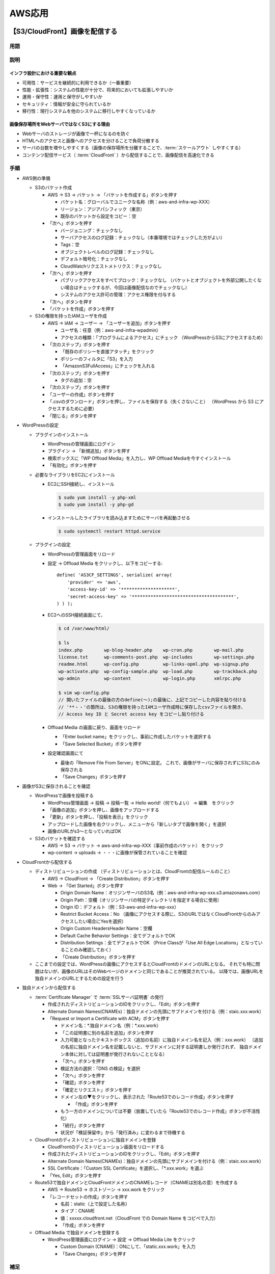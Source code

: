 =======
AWS応用
=======

【S3/CloudFront】画像を配信する
===============================

----
用語
----

.. glossary::

  S3

    * 安価で耐久性の高いAWSのクラウドストレージサービス
    * 特徴

      * 1GB約3円/月
      * ほぼ100%の高い耐久性
      * 容量無制限。1ファイル最大5TBまで
      * バケットやオブジェクトに対してアクセス制限を設定できる

    * 重要概念

      * バケット

        * オブジェクトの保存場所。名前はグローバルでユニークな必要あり

      * オブジェクト

        * データ本体。S3に格納されるファイルで、各々にURLが付与される
        * バケット内オブジェクト数は無制限

      * キー

        * オブジェクトの格納URLパス

    * 利用シーン

      * 静的コンテンツの配信

        * img画像をS3から配信

      * バッチ連携用のファイル置き場

        * S3にファイルを置いて、バッチでそのファイルを参照して処理する

      * ログなどの出力先

        * 定期的にS3にログを送る

      * 静的ウェブホスティング

        * 静的なウェブサイトをS3から公開

  CloudFront

    AWSにおける :term:`CDN` のサービス

  CDN

    * Content Delivery Network
    * 高速にコンテンツを配信するサービス
    * オリジンサーバ（元となる画像を配信するサーバ。今回の場合はS3）上にあるコンテンツを、
      世界中100箇所以上にあるエッジロケーションにコピーし、そこから配信を行う
    * 高速：ユーザから最も近いエッジサーバから画像を配信する
    * 効率的：エッジサーバでコンテンツのキャッシングを行うので、オリジンサーバに負荷をかけずに配信できる

  Certificate Manager

    証明書を発行・管理するためのAWSのサービス

  SSLサーバ証明書

    * Webサーバの持ち主が実在することを示す電子証明書
    * ブラウザとWebサーバ間で暗号化通信（https）をする時に必要

----
説明
----

インフラ設計における重要な観点
------------------------------

* 可用性：サービスを継続的に利用できるか（一番重要）
* 性能・拡張性：システムの性能が十分で、将来的においても拡張しやすいか
* 運用・保守性：運用と保守がしやすいか
* セキュリティ：情報が安全に守られているか
* 移行性：現行システムを他のシステムに移行しやすくなっているか

画像保存場所をWebサーバではなくS3にする理由
-------------------------------------------

* Webサーバのストレージが画像で一杯になるのを防ぐ
* HTMLへのアクセスと画像へのアクセスを分けることで負荷分散する
* サーバの台数を増やしやすくする（画像の保存場所を分離することで、:term:`スケールアウト` しやすくする）
* コンテンツ配信サービス（ :term:`CloudFront` ）から配信することで、画像配信を高速化できる

----
手順
----

* AWS側の準備

  * S3のバケット作成

    * AWS -> S3 -> バケット -> 「バケットを作成する」ボタンを押す

      * バケット名：グローバルでユニークな名称（例：aws-and-infra-wp-XXX）
      * リージョン：アジアパシフィック（東京）
      * 既存のバケットから設定をコピー：空

    * 「次へ」ボタンを押す

      * バージョニング：チェックなし
      * サーバアクセスのログ記録：チェックなし（本番環境ではチェックした方がよい）
      * Tags：空
      * オブジェクトレベルのログ記録：チェックなし
      * デフォルト暗号化：チェックなし
      * CloudWatchリクエストメトリクス：チェックなし

    * 「次へ」ボタンを押す

      * パブリックアクセスをすべてブロック：チェックなし
        （バケットとオブジェクトを外部公開したくない場合はチェックするが、今回は画像配信なのでチェックなし）
      * システムのアクセス許可の管理：アクセス権限を付与する

    * 「次へ」ボタンを押す
    * 「バケットを作成」ボタンを押す

  * S3の権限を持ったIAMユーザを作成

    * AWS -> IAM -> ユーザー -> 「ユーザーを追加」ボタンを押す

      * ユーザ名：任意（例：aws-and-infra-wpadmin）
      * アクセスの種類：「プログラムによるアクセス」にチェック
        （WordPressからS3にアクセスするため）

    * 「次のステップ」ボタンを押す

      * 「既存のポリシーを直接アタッチ」をクリック
      * ポリシーのフィルタに「S3」を入力
      * 「AmazonS3FullAccess」にチェックを入れる

    * 「次のステップ」ボタンを押す

      * タグの追加：空

    * 「次のステップ」ボタンを押す
    * 「ユーザーの作成」ボタンを押す
    * 「.csvのダウンロード」ボタンを押し、ファイルを保存する（失くさないこと）
      （WordPress から S3 にアクセスするために必要）
    * 「閉じる」ボタンを押す

* WordPressの設定

  * プラグインのインストール

    * WordPressの管理画面にログイン
    * プラグイン -> 「新規追加」ボタンを押す
    * 検索ボックスに「WP Offload Media」を入力し、WP Offload Mediaを今すぐインストール
    * 「有効化」ボタンを押す

  * 必要なライブラリをEC2にインストール

    * EC2にSSH接続し、インストール

      .. code-block:: console

        $ sudo yum install -y php-xml
        $ sudo yum install -y php-gd

    * インストールしたライブラリを読み込ますためにサーバを再起動させる

      .. code-block:: console

        $ sudo systemctl restart httpd.service

  * プラグインの設定

    * WordPressの管理画面をリロード
    * 設定 -> Offload Media をクリックし、以下をコピーする::

        define( 'AS3CF_SETTINGS', serialize( array(
            'provider' => 'aws',
            'access-key-id' => '********************',
            'secret-access-key' => '**************************************',
        ) ) );

    * EC2へのSSH接続画面にて、

      .. code-block:: console

        $ cd /var/www/html/

        $ ls
        index.php        wp-blog-header.php    wp-cron.php        wp-mail.php
        license.txt      wp-comments-post.php  wp-includes        wp-settings.php
        readme.html      wp-config.php         wp-links-opml.php  wp-signup.php
        wp-activate.php  wp-config-sample.php  wp-load.php        wp-trackback.php
        wp-admin         wp-content            wp-login.php       xmlrpc.php

        $ vim wp-config.php
        // 開いたファイルの最後の方のdefine(～);の最後に、上記でコピーした内容を貼り付ける
        // '**・・'の箇所は、S3の権限を持ったIAMユーザ作成時に保存したcsvファイルを開き、
        // Access key ID と Secret access key をコピーし貼り付ける

    * Offload Media の画面に戻り、画面をリロード

      * 「Enter bucket name」をクリックし、事前に作成したバケットを選択する
      * 「Save Selected Bucket」ボタンを押す

    * 設定確認画面にて

      * 最後の「Remove File From Server」をONに設定。
        これで、画像がサーバに保存されずにS3にのみ保存される
      * 「Save Changes」ボタンを押す

* 画像がS3に保存されることを確認

  * WordPressで画像を投稿する

    * WordPress管理画面 -> 投稿 -> 投稿一覧 -> Hello world!（何でもよい） -> 編集　をクリック
    * 「画像の追加」ボタンを押し、画像をアップロードする
    * 「更新」ボタンを押し、「投稿を表示」をクリック
    * アップロードした画像を右クリックし、メニューから「新しいタブで画像を開く」を選択
    * 画像のURLがs3～となっていればOK

  * S3のバケットを確認する

    * AWS -> S3 -> バケット -> aws-and-infra-wp-XXX（事前作成のバケット） をクリック
    * wp-content -> uploads -> ・・・に画像が保管されていることを確認

* CloudFrontから配信する

  * ディストリビューションの作成
    （ディストリビューションとは、CloudFrontの配信ルールのこと）

    * AWS -> CloudFront -> 「Create Distribution」ボタンを押す
    * Web -> 「Get Started」ボタンを押す

      * Origin Domain Name：オリジンサーバのS3名（例：aws-and-infra-wp-xxx.s3.amazonaws.com）
      * Origin Path：空欄（オリジンサーバの特定ディレクトリを指定する場合に使用）
      * Origin ID：デフォルト（例：S3-aws-and-infra-wp-xxx）
      * Restrict Bucket Access：No
        （画像にアクセスする際に、S3のURLではなくCloudFrontからのみアクセスしたい場合にYesを選択）
      * Origin Custom HeadersHeader Name：空欄
      * Default Cache Behavior Settings：全てデフォルトでOK
      * Distribution Settings：全てデフォルトでOK
        （Price Classが「Use All Edge Locations」となっていることのみ確認しておく）
      * 「Create Distribution」ボタンを押す

  * ここまでの設定では、WordPressの画像にアクセスするとCloudFrontのドメインのURLとなる。
    それでも特に問題はないが、画像のURLはそのWebページのドメインと同じであることが推奨されている。
    以降では、画像URLを独自ドメインのURLとするための設定を行う

* 独自ドメインから配信する

  * :term:`Certificate Manager` で :term:`SSLサーバ証明書` の発行

    * 作成されたディストリビューションのIDをクリックし、「Edit」ボタンを押す
    * Alternate Domain Names(CNAMEs)：独自ドメインの先頭にサブドメインを付ける（例：staic.xxx.work）
    * 「Request or Import a Certificate with ACM」ボタンを押す

      * ドメイン名：\*.独自ドメイン名（例：\*.xxx.work）
      * 「この証明書に別の名前を追加」ボタンを押す
      * 入力可能となったテキストボックス（追加の名前）に独自ドメイン名を記入（例：xxx.work）
        （追加の名前に独自ドメイン名を記載しないと、サブドメインに対する証明書しか発行されず、
        独自ドメイン本体に対しては証明書が発行されないこととなる）
      * 「次へ」ボタンを押す
      * 検証方法の選択：「DNS の検証」を選択
      * 「次へ」ボタンを押す
      * 「確認」ボタンを押す
      * 「確定とリクエスト」ボタンを押す
      * ドメイン左の▼をクリックし、表示された「Route53でのレコード作成」ボタンを押す

        * 「作成」ボタンを押す

      * もう一方のドメインについては不要（放置していたら「Route53でのレコード作成」ボタンが不活性化）
      * 「続行」ボタンを押す
      * 状況が「検証保留中」から「発行済み」に変わるまで待機する

  * CloudFrontのディストリビューションに独自ドメインを登録

    * CloudFrontのディストリビューション画面をリロードする
    * 作成されたディストリビューションのIDをクリックし、「Edit」ボタンを押す
    * Alternate Domain Names(CNAMEs)：独自ドメインの先頭にサブドメインを付ける（例：staic.xxx.work）
    * SSL Certificate：「Custom SSL Certificate」を選択し、「\*.xxx.work」を選ぶ
    * 「Yes, Edit」ボタンを押す

  * Route53で独自ドメインとCloudFrontドメインのCNAMEレコード（CNAMEは別名の意）を作成する

    * AWS -> Route53 -> ホストゾーン -> xxx.work をクリック
    * 「レコードセットの作成」ボタンを押す

      * 名前：static（上で設定した名称）
      * タイプ：CNAME
      * 値：xxxxx.cloudfront.net（CloudFront での Domain Name をコピペで入力）
      * 「作成」ボタンを押す

  * Offload Media で独自ドメインを登録する

    * WordPress管理画面にログイン -> 設定 -> Offload Media Lite をクリック

      * Custom Domain (CNAME)：ONにして、「static.xxx.work」を入力
      * 「Save Changes」ボタンを押す

----
補足
----

* S3のバケットに複数の画像が保管されるのを停止する

  * WordPressのデフォルト設定では、1枚の画像をアップロードすると、勝手に複数サイズの画像が自動生成される。
    これを停止するためには以下を設定する
  * WordPress管理画面 -> 設定 -> メディア で、全ての数値を0にして更新
  * http://xxx/wp-admin/options.php で「medium_large_size_w」を0にして更新
  * 参考：https://tabi-z.com/wordpress-autoresize-stop

【ELB】Webレイヤを冗長化する
============================

----
用語
----

.. glossary::

  プロビジョニング

    アクセス数などを予測して適切にリソースを準備すること

  スケールアップ

    * 個々の要素の性能を向上させる
    * ある程度の規模まではスケールアップがコストパフォーマンスがよいが、
      一定範囲を超えると悪くなる

  スケールアウト

    * 個々の要素の数を増やす（サーバの台数を増やす）
    * ある程度の規模を超えそうであれば、スケールアウトで対応する
    * 最低用意しておくべきがN+1構成、安心なのはN+2構成

  ELB

    * Elastic Load Balancing
    * AWS上の :term:`ロードバランサー`
    * 機能

      * 複数のEC2インスタンスに負荷分散する
      * 複数のアベイラリティゾーンにある複数のEC2インスタンスの中から正常なターゲットにのみ振り分ける（ヘルスチェック）

    * 特徴

      * ELB自体もスケーラブル（負荷に応じ自動でスケールアウト／スケールイン）
      * アベイラリティゾーンをまたがる構成のため障害に強い
      * ELBへの接続ポイントへのアクセスにはDNSを使用する
        （IPアドレスを用いると自動でスケールアウト／スケールインしないので要注意）
      * 安価な従量課金
      * マネージドサービスで運用が楽

  ロードバランサー

    各サーバにアクセスを振り分け、負荷を分散する装置

  ステートレス

    システムが現在の状態を表すデータなどを保持せず、入力の内容によってのみ出力が決定される方式。
    同じ入力に対する出力は常に同じになる。
    Webサーバでは、データなどをWebサーバが保持せず、DBサーバやS3に一元管理することで、
    Webサーバに冗長性を持たせても（Webサーバを複数台設置して負荷分散しても）必ず同じ応答にすることができる。

------------------------
稼働率を上げるための方法
------------------------

* 稼働率を上げるための基本的な考え方

  * 障害発生間隔を長くする
  * 平均復旧時間を短くする

* 稼働率を上げるための手法

  * 冗長化。これにより単一障害点（SPOF：Single Point Of Failure）をなくす

* 稼働率を上げるための具体的な方法（AWSを使う場合は2,3が対象）

  1. 要素単体の稼働率を高くする
  2. 要素を組み合わせて、全体の稼働率を高くする

    * Active-Active
    * Active-Standby (Hot/Warm/Cold)

  3. 負荷を適切な :term:`プロビジョニング` で回避する

    * :term:`スケールアップ`
    * :term:`スケールアウト`

------------------------------
サーバ構成のベストプラクティス
------------------------------

#. Webサーバ x 1、DBサーバ x 1 構成

  * 1台でサーバスペックが足りなくなったら、DBを別のサーバに切り出す
  * DBを外部公開しないよう設定できるのでセキュリティ面でも推奨

#. Webサーバ x 2、DBサーバ x 1 構成

  * Web側の性能が足りない時に、Webサーバを複数台使うことで、Webの冗長化と負荷分散を行う

#. Webサーバ x 2、DBサーバ x 2 構成

  * DBをマスタスレーブ方式にすることで、DBの冗長化を行う
  * スレーブDBにはマスタDBをレプリケーション（同期）し、マスタ障害時にスレーブに切り替える
  * AWSでは、「マスタスレーブ方式」のことを「マルチAZ」と呼ぶ

-------------------------
ELBを運用する際のポイント
-------------------------

* サーバをアベイラリティゾーンをまたがって配置する
* Webサーバは :term:`ステートレス` に構築する

----
手順
----

* AMIからEC2を作成

  * パブリックサブネットの作成

    * AWS -> VPC -> サブネット -> 「サブネットの作成」ボタンを押す

      * 名前タグ：aws-and-infra-public-subnet-1c
      * VPC：事前作成のVPCを選択
      * VPC CIDR：デフォルトのまま
      * アベイラリティゾーン：ap-northeast-1c
      * IPv4 CIDRブロック：任意のプライベートIPアドレス（10.0.11.0/24）
      * 「作成」ボタンを押す

    * 作成したサブネット -> ルートテーブル -> 「ルートテーブルの関連付けの編集」ボタンを押す

      * ルートテーブルID：事前作成のテーブルを選択（例：aws-and-infra-public-route）
      * 「保存」ボタンを押す

  * AMIの作成

    * AWS -> EC2 -> インスタンス から事前作成のEC2を選択する
    * アクション -> イメージ -> イメージの作成　を選択する

      * イメージ名：任意（例：aws-and-infra-web_XXX）
      * イメージの説明：任意（例：aws-and-infra-web_XXX）
      * 「イメージの作成」ボタンを押す

    * AWS -> EC2 -> AMI　を選択し、作成したイメージがあることを確認
      （ステータスが"pending"になっている）

  * AMIからEC2を作成

    * AWS -> EC2 -> AMI　を選択し、「起動」ボタンを押す

      * インスタンスタイプ：t2.micro
      * 「次のステップ」ボタンを押す
      * インスタンス数：1
      * 購入のオプション：チェックなし（常時インスタンスを起動したいためスポットインスタンスではない）
      * ネットワーク：事前作成のVPCを選択（例：aws-and-infra-vpc）
      * サブネット：事前作成のパブリックサブネットを選択（例：aws-and-infra-public-subnet-1c）
      * 自動割り当てパブリックIP：有効（インターネット経由でアクセスしたいため）
      * 配置グループ：チェックなし（複数インスタンスがある場合にインスタンス間のアクセスを高速化するために利用するもの）
      * キャパシティーの予約：なし（EC2インスタンスが必ず利用できるように予め予約するためのもの。追加料金が発生する）
      * ネットワークインターフェイス -> プライマリIP：任意（例：10.0.11.10）
      * 「次のステップ」ボタンを押す
      * 「次のステップ」ボタンを押す
      * 「タグを追加」ボタンを押す

        * キー：Name
        * 値：aws-and-infra-web

      * 「次のステップ」ボタンを押す
      * セキュリティグループの割り当て：既存（例：aws-and-infra-web）
      * 「確認と作成」ボタンを押す
      * 「起動」ボタンを押す

        * 「既存のキーペアの選択」を選択し
        * キーペアの選択：事前作成のキーペア（例：aws-and-infra-ssh-key）
        * チェックボックスにチェック

      * 「インスタンスの作成」ボタンを押す

  * EC2インスタンスの説明を追加する

    * EC2（10.0.10.10）へのSSH接続画面にて、

      .. code-block:: console

        $ cd /var/www/html/

        $ ls
        index.php        wp-blog-header.php    wp-cron.php        wp-mail.php
        license.txt      wp-comments-post.php  wp-includes        wp-settings.php
        readme.html      wp-config.php         wp-links-opml.php  wp-signup.php
        wp-activate.php  wp-config-sample.php  wp-load.php        wp-trackback.php
        wp-admin         wp-content            wp-login.php       xmlrpc.php

        $ sudo vim index.php
        // 開いたファイルの末尾に「echo '<p>sample 1a</p>';」を追加し上書き保存

      .. note::

        index.php上書き保存時に「E45 readonly option is set(add ! to override)」
        が表示されたら、vimのコマンドモードで「:w !sudo tee %」を実行し、「:q!」で終了させる

    * EC2（10.0.11.10）へのSSH接続画面にて、上記と同様に
      index.phpファイル末尾に「echo '<p>sample 1a</p>';」を追加し上書き保存する

* ELBの作成

  * ELBの作成

    * AWS -> EC2 -> ロードバランサー -> 「ロードバランサー」ボタンを押す
    * Application Load Balancer -> 「作成」ボタンを押す

      * 名前：任意（例：aws-and-infra-alb）
      * スキーム：「インターネット向け」にチェック
      * IPアドレスタイプ：ipv4
      * リスナー：全てデフォルトでOK
      * VPC：事前作成のVPCを選択（例：aws-and-infra-vpc）
      * アベイラリティゾーン：各々のパブリックサブネットを選択
      * 「次の手順」ボタンを押す
      * 「次の手順」ボタンを押す
      * セキュリティグループの割り当て：「新しいセキュリティグループを作成する」にチェック

        * セキュリティグループ名：任意（例：aws-and-infra-alb）
        * 説明：任意（例：aws-and-infra-alb）
        * タイプ：HTTP

      * 「次の手順」ボタンを押す
      * ターゲットグループ

        * ターゲットグループ：「新しいターゲットグループ」を選択
        * 名前：任意（例：aws-and-infra-web-tg）
        * ターゲットの種類：インスタンス
        * プロトコル：HTTP
        * ポート：80

      * ヘルスチェック

        * プロトコル：HTTP
        * パス：/（必ず応答を返すパスを設定すること）

      * ヘルスチェックの詳細設定

        * 正常のしきい値：2（デフォルト5から修正。後でヘルスチェック機能を確認したいため）
        * 間隔：10（デフォルト30から修正。後でヘルスチェック機能を確認したいため）

      * 「次の手順」ボタンを押す
      * ターゲットの登録

        * インスタンス：両インスタンスにチェック
        * 「登録済みに追加」ボタンを押す

      * 「次の手順」ボタンを押す
      * 「作成」ボタンを押す

    * 作成したロードバランサーの状態が「provicioning」から「active」となるまで待機する

  * ELBの動作を確認

    * 作成したロードバランサーを選択し、DNS名をコピーしブラウザでアクセスする
    * 一番下に「sample 1a」が表示されることを確認する
    * 画面を何度かリロードすると「sample 1c」が表示される

  * 独自ドメインからELBにアクセス

    * AWS -> Route53 -> ホストゾーン -> 既存のドメイン名「xxx.work」をクリック
    * Aレコードの独自ドメインを選択し編集する
      （現時点では、EC2インスタンスのグローバルIPアドレスが設定されている）

      * エイリアス：はい
      * エイリアス先：事前作成のロードバランサーを選択（例：aws-and-infra-alb）
      * 「レコードセットの保存」ボタンを押す

-----------
ELB動作確認
-----------

* 1aのEC2インスタンスが停止中の場合の動作を確認する
* EC2（10.0.10.10）にSSH接続し、Apacheを停止させる

  .. code-block:: console

    $ sudo systemctl stop httpd.service

* 独自ドメイン「xxx.work」にアクセスする
  → 画面をリロードしても「sample 1c」のみが表示される
* AWS -> EC2 -> ロードバランシング -> ターゲットグループ -> 事前作成のターゲットグループを選択 -> 下のターゲットタブをクリック
  → 登録済みターゲットの1aがunhealthyに、1cがhealthyとなっている
* EC2（10.0.10.10）にSSH接続し、Apacheを再開させる

  .. code-block:: console

    $ sudo systemctl start httpd.service

* 独自ドメイン「xxx.work」にアクセスし画面をリロードすると「sample 1a/1c」が交互に表示される

------------------------------------------
後片付け（無料枠を超過しないよう元に戻す）
------------------------------------------

* 1cをロードバランサーのターゲットから外す

  * AWC -> EC2 -> ロードバランシング -> ターゲットグループ -> ターゲット -> 編集　より1cを選択して削除

* 1cのEC2インスタンスを終了する

  * AWC -> EC2 -> インスタンス -> 1cインスタンス -> アクション -> インスタンスの状態 -> 終了　をクリック

【RDC】DBレイヤを冗長化する
===========================

----
説明
----

* RDSでは、マルチAZ機能を使ってマスタスレーブ構成を構築する
* マスタDBに障害が発生してスレープDBに切り替わった場合は、IPアドレスは変わるが、DBのエンドポイントは変わらない。
  よって、特に何もしなくても使い続けることができる。

----
手順
----

* AWS -> RDS -> データベース -> 作成済みDB -> 「変更」ボタンを押す

  * マルチAZ配置：はい
  * 「次へ」ボタンを押す
  * 変更のスケジュール：すぐに適用
  * 「DBインスタンスの変更」ボタンを押す

* 概要 -> 情報　が「変更中」から「利用可能」に変わるまで待機する
  （結構時間がかかる）

------------------------------------------
後片付け（無料枠を超過しないよう元に戻す）
------------------------------------------

上記手順の逆手順でマルチAZ配置をOFFする

【CloudWatch】システムを監視する
================================

----
用語
----

.. glossary::

  システム監視

    * システムを正常な状態に保てるよう、稼働状況やリソースを監視すること
    * 大別して、 :term:`死活監視` と :term:`メトリクス監視` の2種類がある

  しかつかんし（死活監視）

    * 正常にシステムが動作していることを確認

  メトリクス監視

    * パフォーマンスを定量的に確認
    * 指標を決め、指標が閾値以上・以下となっているかを把握

  CloudWatch

    * AWSサービスの監視やモニタリングができる監視サービス
    * AWSサービスのメトリクス（リソース状況）を監視する
    * メトリクスに対して閾値を登録し、その条件を満たしたら通知する（アラーム発生）
    * :term:`Amazon SNS` と組み合わせて使用する

  Amazon SNS

    * 通知サービス
    * Topicを作成することで、Publisherがメッセージを送信し、
      Subscriberが通知を受信するための通信チャネルとして機能する
    * PublisherとSubscriberを疎結合とし、Publisherなどの変更時の対応を簡単にするためのもの

----
説明
----

* 監視する際のポイント

  * 項目が多すぎると監視疲れし正常に監視できなくなる可能性がある。
    また、システムも利用状況が変わるので、都度調整が必要。
  * 基本的には、CPU、Memory、Disk、Networkの使用率・枯渇を監視項目に設定すればよい

----
手順
----

* 以降では、CPU使用率が60%を超えたら、
  EC2 → CloudWatch → SNS → ユーザの経路にて、Eメールを送信する監視を構築する
* CloudWatchのアラームを作成

  * CloudWatchのアラームを作成

    * AWS -> CloudWatch -> アラーム -> 「アラームの作成」ボタンを押す

      * メトリクスと条件の指定

        * 「メトリクスの選択」ボタンを押す
        * EC2 -> インスタンス別メトリクス　をクリックする
        * CPUUtilizationをチェックし、「メトリクスの選択」ボタンを押す
        * 期間：1分（デフォルト5分から変更。早く検知させるため）
        * CPUUtilizationが次の時：以上
        * よりも：60
        * 「次へ」ボタンを押す

      * アクションの設定

        * SNSトピックの選択：新しいトピックの作成
        * トピック名：任意（例：cloudwatch_alarms_topic）
        * 「トピックの作成」ボタンを押す
        * 「次へ」ボタンを押す

      * 名前と説明を追加

        * アラーム名：任意（例：aws-and-infra-ec2-cpu）
        * アラームの説明：任意（例：aws-and-infra-ec2-cpu）
        * 「次へ」ボタンを押す

      * 「アラームの作成」ボタンを押す
      * 通知先に指定したメアドにメールが届いているので、認証すること

  * SNSのトピックを確認

    * AWS -> SNS -> トピック　をクリックすると、上で作成したトピック（cloudwatch_alarms_topic）が表示される
    * AWS -> SNS -> サブスクリプション　をクリックすると、購読者のメアドが登録されている
    * トピックにサブスクリプションを追加していくことで、各購読者に通知する

* アラートを確認

  * "yes > /dev/null &" コマンドをEC2上で実行

    * EC2インスタンスにSSH接続する
    * EC2が高負荷となるようコマンドを実行する

      .. code-block:: console

        $ yes > /dev/null &

    * CPU使用率を確認

      .. code-block:: console

        $ top
        PID USER      PR  NI    VIRT    RES    SHR S %CPU %MEM     TIME+ COMMAND
        4838 ec2-user  20   0  114632    740    676 R 18.9  0.1   0:19.70 yes
        4839 ec2-user  20   0  114632    740    676 R 18.9  0.1   0:19.47 yes
        4836 ec2-user  20   0  114632    748    684 R 18.6  0.1   0:24.07 yes
        4837 ec2-user  20   0  114632    772    708 R 18.6  0.1   0:20.17 yes
        4840 ec2-user  20   0  114632    720    656 R 18.6  0.1   0:19.35 yes
        3924 apache    20   0  485256  44284   9036 S  6.0  4.4   1:26.69 httpd
            1 root      20   0  125560   5424   3968 S  0.0  0.5   0:02.64 systemd
            2 root      20   0       0      0      0 S  0.0  0.0   0:00.00 kthreadd

  * アラートが来ることを確認

    * AWS -> CloudWatch -> アラーム をクリックすると、アラーム状態となっており、メールを送信される

------------------------------------------
後片付け（無料枠を超過しないよう元に戻す）
------------------------------------------

* EC2インスタンスにSSH接続する
* yesコマンドを解除する

  .. code-block:: console

    // yesコマンドのプロセスを表示する
    $ ps aux | grep yes
    ec2-user  4836 19.7  0.0 114632   748 pts/0    R    12:47   1:50 yes
    ec2-user  4837 19.2  0.0 114632   772 pts/0    R    12:47   1:46 yes
    ec2-user  4838 19.1  0.0 114632   740 pts/0    R    12:47   1:45 yes
    ec2-user  4839 19.1  0.0 114632   740 pts/0    R    12:47   1:45 yes
    ec2-user  4840 19.1  0.0 114632   720 pts/0    R    12:47   1:45 yes
    ec2-user  4858  0.0  0.0 119416   988 pts/0    S+   12:57   0:00 grep --color=aut

    // yesコマンドのプロセスを停止する
    // 4836-4840：yesコマンドのプロセスID
    $ kill -9 4836
    $ kill -9 4837
    $ kill -9 4838
    $ kill -9 4839
    $ kill -9 4840

【IAM】アクセス権限を管理する
=============================

----
用語
----

.. glossary::

  IAM

    * AWSのサービスを利用するユーザ権限を管理するサービス
    * AWSリソースをセキュアに操作するために、認証・認可の仕組みを提供する
    * 各AWSリソースに対して別々のアクセス権限をユーザ毎に付与できる
    * AWS IAM自体の利用は無料

  IAMポリシー

    アクセス許可の定義。
    「どのAWSサービスの」「どのリソースに対して」「どんな操作を」「許可する（許可しない）」を定義

  IAMユーザ

    個々のアカウントのユーザ

  IAMグループ

    IAMユーザの集合。
    複数のユーザにアクセス許可を付与する作業を簡素化。
    グループに対してポリシーを設定できる

  IAMロール

    一時的にアクセスを許可したアカウントを発行できる。
    EC2やLambdaなどのAWSリソースに権限を付与するために使用

--------
作業内容
--------

* 作成するポリシー

  * DeveloperPolicy

    * EC2の全操作
    * RDSの全操作

  * DirectorPolicy

    * EC2の読み取り

* 作成するグループ

  * Developers
  * Directors

* 作成するユーザ

  * kume（Developers）
  * taguchi（Developers）
  * fukushima（Directors）

* 作成するロール

  * Web（AmazonS3FullAccess）

----
手順
----

* IAMポリシーを作成する

  * AWS -> IAM -> ポリシー -> 「ポリシーの作成」ボタンを押す
  * DeveloperPolicy

    * サービス：EC2
    * アクション：すべてのEC2アクション　にチェック
    * リソース：すべてのリソース　にチェック
    * 「さらにアクセス許可を追加する」をクリック
    * サービス：RDS
    * アクション：すべてのRDSアクション　にチェック
    * リソース：すべてのリソース　にチェック
    * 「ポリシーの確認」ボタンを押す
    * 名前：AwsAndInfraDeveloperPolicy
    * 説明：AwsAndInfraDeveloperPolicy
    * 「ポリシーの作成」ボタンを押す

  * DirectorPolicy

    * サービス：EC2
    * アクション：読み込み　にチェック
    * リソース：すべてのリソース　にチェック
    * 「ポリシーの確認」ボタンを押す
    * 名前：AwsAndInfraDirectorPolicy
    * 説明：AwsAndInfraDirectorPolicy
    * 「ポリシーの作成」ボタンを押す

* IAMグループを作成する

  * AWS -> IAM -> グループ -> 「新しいグループの作成」ボタンを押す
  * Developers

    * グループ名：AwsAndInfraDevelopers
    * 「次のステップ」ボタンを押す
    * ポリシー：AwsAndInfraDeveloperPolicy　にチェック
    * 「次のステップ」ボタンを押す
    * 「グループの作成」ボタンを押す

  * Directors

    * グループ名：AwsAndInfraDirectors
    * 「次のステップ」ボタンを押す
    * ポリシー：AwsAndInfraDirectorPolicy　にチェック
    * 「次のステップ」ボタンを押す
    * 「グループの作成」ボタンを押す

* IAMユーザを作成する

  * AWS -> IAM -> ユーザ -> 「ユーザを追加」ボタンを押す
  * Developers に所属するユーザ

    * ユーザ名：kume
    * 「別のユーザーの追加」をクリック
    * ユーザ名：taguchi
    * アクセスの種類：AWS マネジメントコンソールへのアクセス　にチェック
    * コンソールのパスワード：自動生成がよいが、今回はカスタムでpasswordとする
    * パスワードのリセットが必要：チェック入れる
    * 「次のステップ」ボタンを押す
    * アクセス許可の設定：ユーザーをグループに追加
    * グループ名：AwsAndInfraDevelopers　にチェック
    * 「次のステップ」ボタンを押す
    * 「次のステップ」ボタンを押す
    * 「ユーザーの作成」ボタンを押す
    * 「.csvのダウンロード」ボタンを押してファイルに保存する
    * 「閉じる」ボタンを押す

  * Directors に所属するユーザ

    * ユーザ名：fukushima
    * アクセスの種類：AWS マネジメントコンソールへのアクセス　にチェック
    * コンソールのパスワード：自動生成がよいが、今回はカスタムでpasswordとする
    * パスワードのリセットが必要：チェック入れる
    * 「次のステップ」ボタンを押す
    * アクセス許可の設定：ユーザーをグループに追加
    * グループ名：AwsAndInfraDirectors　にチェック
    * 「次のステップ」ボタンを押す
    * 「次のステップ」ボタンを押す
    * 「ユーザーの作成」ボタンを押す
    * 「.csvのダウンロード」ボタンを押してファイルに保存する
    * 「閉じる」ボタンを押す

* IAMロールを作成する前に、EC2からS3バケットリストを出力する

  * EC2へのSSH接続画面にて、

    .. code-block:: console

      // S3バケットリストの出力コマンドを実行すると、
      // エラーメッセージが出力される
      $ aws s3 ls
      Unable to locate credentials.
      You can configure credentials by running "aws configure".

* IAMロールを作成する

  * AWS -> IAM -> ロール -> 「ロールの作成」ボタンを押す

    * 信頼されたエンティティの種類を選択：AWSサービス
    * ユースケースの選択：EC2
    * 「次のステップ」ボタンを押す
    * ポリシー：AmazonS3FullAccess
    * 「次のステップ」ボタンを押す
    * 「次のステップ」ボタンを押す
    * ロール名：AwsAndInfraWeb
    * 「ロールの作成」ボタンを押す

* EC2インスタンスに作成したロールを割り当てる

  * AWS -> EC2 -> インスタンス -> aws-and-infra-web　にチェック
  * アクション -> インスタンスの設定 -> IAMロールの割り当て／置換　をクリック

    * IAM ロール：事前作成のロール（例：AwsAndInfraWeb）
    * 「適用」ボタンを押す
    * 「閉じる」ボタンを押す

* IAMロールを作成した後に、EC2からS3バケットリストを出力する

  * EC2へのSSH接続画面にて、

    .. code-block:: console

      // S3バケットリストの出力コマンドを実行する
      $ aws s3 ls
      2020-02-27 13:48:33 aws-and-infra-wp-tak

----
補足
----

* IAMのベストプラクティス

  * 個々人にIAMユーザを作成する（ユーザ毎に操作履歴が記録される）
  * ユーザをグループに所属させ、グループに権限を割り当てる
  * 権限は最小限にする
  * EC2インスタンスから実行するアプリケーションには、ロールを使用する
    （EC2インスタンスからAWSの別のサービスにアクセスする場合はロールを使用する）
  * 定期的に不要な認証情報を削除する（退職者のユーザなど）
